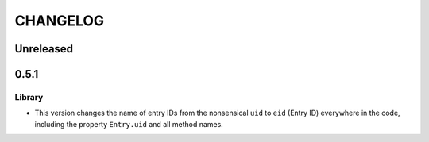 ***********
 CHANGELOG
***********

Unreleased
==========

0.5.1
=====

Library
-------

* This version changes the name of entry IDs from the nonsensical ``uid`` to
  ``eid`` (Entry ID) everywhere in the code, including the property
  ``Entry.uid`` and all method names.
